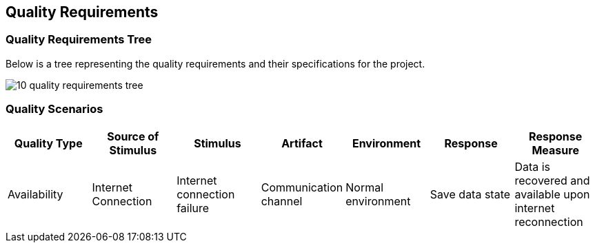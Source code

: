 [[section-quality-scenarios]]
== Quality Requirements

=== Quality Requirements Tree

[role="arc42help"]
****
Below is a tree representing the quality requirements and their specifications for the project. 

image:images/10_quality_requirements_tree.png[]

[role="arc42help"]
****
=== Quality Scenarios

[%header, cols="2, 2, 2, 2, 2, 2, 2"]
|===
|Quality Type|Source of Stimulus|Stimulus|Artifact|Environment|Response|Response Measure
|Availability|Internet Connection|Internet connection failure|Communication channel|Normal environment|Save data state|Data is recovered and available upon internet reconnection
|===

****

